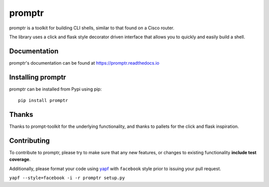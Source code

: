 promptr |Version| |Build| |Coverage| |Health| |Docs| |CLA|
==========================================================

|Compatibility| |Implementations| |Format| |Downloads|

promptr is a toolkit for building CLI shells, similar to that found on a Cisco router.

The library uses a click and flask style decorator driven interface that allows you to quickly and easily build a shell.

Documentation
-------------
promptr's documentation can be found at `https://promptr.readthedocs.io <https://promptr.readthedocs.io>`_


Installing promptr
------------------
promptr can be installed from Pypi using pip::

    pip install promptr

Thanks
------

Thanks to prompt-toolkit for the underlying functionality, and thanks to pallets for the click and flask inspiration.

Contributing
------------
To contribute to promptr, please try to make sure that any new features, or changes
to existing functionality **include test coverage**.

Additionally, please format your code using `yapf <http://pypi.python.org/pypi/yapf>`_
with ``facebook`` style prior to issuing your pull request.

``yapf --style=facebook -i -r promptr setup.py``


.. |Build| image:: https://travis-ci.org/mattdavis90/promptr.svg?branch=master
   :target: https://travis-ci.org/mattdavis90/promptr
.. |Coverage| image:: https://img.shields.io/coveralls/mattdavis90/promptr.svg
   :target: https://coveralls.io/r/mattdavis90/promptr
.. |Health| image:: https://codeclimate.com/github/mattdavis90/promptr/badges/gpa.svg
   :target: https://codeclimate.com/github/mattdavis90/promptr
.. |Version| image:: https://img.shields.io/pypi/v/promptr.svg
   :target: https://pypi.python.org/pypi/promptr
.. |Docs| image:: https://readthedocs.org/projects/promptr/badge/?version=latest
   :target: https://promptr.readthedocs.io
.. |CLA| image:: https://cla-assistant.io/readme/badge/mattdavis90/promptr
   :target: https://cla-assistant.io/mattdavis90/promptr
.. |Downloads| image:: https://img.shields.io/pypi/dm/promptr.svg
   :target: https://pypi.python.org/pypi/promptr
.. |Compatibility| image:: https://img.shields.io/pypi/pyversions/promptr.svg
   :target: https://pypi.python.org/pypi/promptr
.. |Implementations| image:: https://img.shields.io/pypi/implementation/promptr.svg
   :target: https://pypi.python.org/pypi/promptr
.. |Format| image:: https://img.shields.io/pypi/format/promptr.svg
   :target: https://pypi.python.org/pypi/promptr
